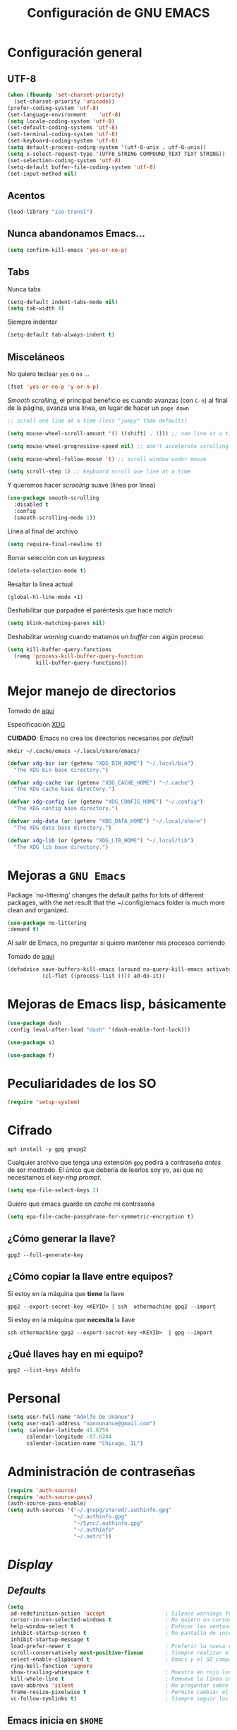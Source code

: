 #+TITLE: Configuración de GNU EMACS
#+AUTHOR: Adolfo De Unánue
#+EMAIL: nanounanue@gmail.com
#+STARTUP: showeverything
#+STARTUP: nohideblocks
#+STARTUP: indent
#+PROPERTY: header-args:emacs-lisp :tangle ~/.config/emacs/elisp/setup-main.el
#+PROPERTY:    header-args:shell  :tangle no
#+PROPERTY:    header-args        :results silent   :eval no-export   :comments org
#+OPTIONS:     num:nil toc:nil todo:nil tasks:nil tags:nil
#+OPTIONS:     skip:nil author:nil email:nil creator:nil timestamp:nil
#+INFOJS_OPT:  view:nil toc:nil ltoc:t mouse:underline buttons:0 path:http://orgmode.org/org-info.js
#+TAGS: emacs


* Configuración general

** UTF-8

#+BEGIN_SRC emacs-lisp
  (when (fboundp 'set-charset-priority)
    (set-charset-priority 'unicode))
  (prefer-coding-system 'utf-8)
  (set-language-environment    'utf-8)
  (setq locale-coding-system 'utf-8)
  (set-default-coding-systems 'utf-8)
  (set-terminal-coding-system 'utf-8)
  (set-keyboard-coding-system 'utf-8)
  (setq default-process-coding-system '(utf-8-unix . utf-8-unix))
  (setq x-select-request-type '(UTF8_STRING COMPOUND_TEXT TEXT STRING))
  (set-selection-coding-system 'utf-8)
  (setq-default buffer-file-coding-system 'utf-8)
  (set-input-method nil)
#+END_SRC


** Acentos

#+BEGIN_SRC emacs-lisp
(load-library "iso-transl")
#+END_SRC

** Nunca abandonamos Emacs...

#+BEGIN_SRC emacs-lisp
(setq confirm-kill-emacs 'yes-or-no-p)
#+END_SRC


** Tabs

Nunca tabs

#+BEGIN_SRC emacs-lisp
(setq-default indent-tabs-mode nil)
(setq tab-width 4)
#+END_SRC

Siempre indentar

#+BEGIN_SRC emacs-lisp
(setq-default tab-always-indent t)
#+END_SRC

** Misceláneos

No quiero teclear =yes= o =no= ...

#+BEGIN_SRC emacs-lisp
(fset 'yes-or-no-p 'y-or-n-p)
#+END_SRC

/Smooth scrolling/, el principal beneficio es cuando avanzas (con =C-n=)
al final de la página, avanza una linea, en lugar de hacer un =page down=

#+BEGIN_SRC emacs-lisp
;; scroll one line at a time (less "jumpy" than defaults)

(setq mouse-wheel-scroll-amount '(1 ((shift) . 1))) ;; one line at a time

(setq mouse-wheel-progressive-speed nil) ;; don't accelerate scrolling

(setq mouse-wheel-follow-mouse 't) ;; scroll window under mouse

(setq scroll-step 1) ;; keyboard scroll one line at a time
#+END_SRC

Y queremos hacer /scrooling/ suave (línea por línea)

#+BEGIN_SRC emacs-lisp
(use-package smooth-scrolling
  :disabled t
  :config
  (smooth-scrolling-mode 1))
#+END_SRC

Línea al final del archivo

#+BEGIN_SRC emacs-lisp
(setq require-final-newline t)
#+END_SRC

Borrar selección con un /keypress/

#+BEGIN_SRC emacs-lisp
(delete-selection-mode t)
#+END_SRC

Resaltar la línea actual

#+BEGIN_SRC emacs-lisp
(global-hl-line-mode +1)
#+END_SRC

Deshabilitar que parpadeé el paréntesis que hace /match/

#+BEGIN_SRC emacs-lisp
(setq blink-matching-paren nil)
#+END_SRC

Deshabilitar /warning/ cuando matamos un /buffer/ con algún proceso

#+BEGIN_SRC emacs-lisp
(setq kill-buffer-query-functions
  (remq 'process-kill-buffer-query-function
         kill-buffer-query-functions))
#+END_SRC

* Mejor manejo de directorios

  Tomado de [[https://github.com/rememberYou/.emacs.d/blob/master/config.org][aquí]]

  Especificación [[https://specifications.freedesktop.org/basedir-spec/basedir-spec-latest.html][XDG]]

  *CUIDADO*: Emacs no crea los directorios necesarios por /default/

  #+begin_src shell
  mkdir ~/.cache/emacs ~/.local/share/emacs/
  #+end_src


  #+begin_src emacs-lisp
  (defvar xdg-bin (or (getenv "XDG_BIN_HOME") "~/.local/bin")
    "The XDG bin base directory.")

  (defvar xdg-cache (or (getenv "XDG_CACHE_HOME") "~/.cache")
    "The XDG cache base directory.")

  (defvar xdg-config (or (getenv "XDG_CONFIG_HOME") "~/.config")
    "The XDG config base directory.")

  (defvar xdg-data (or (getenv "XDG_DATA_HOME") "~/.local/share")
    "The XDG data base directory.")

  (defvar xdg-lib (or (getenv "XDG_LIB_HOME") "~/.local/lib")
    "The XDG lib base directory.")
  #+end_src


* Mejoras a =GNU Emacs=

Package `no-littering' changes the default paths for lots of
different packages, with the net result that the ~/.config/emacs folder
is much more clean and organized.

#+begin_src emacs-lisp
(use-package no-littering
:demand t)
#+end_src

Al salir de Emacs, no preguntar si quiero mantener mis procesos corriendo

Tomado de [[http://timothypratley.blogspot.com/2015/07/seven-specialty-emacs-settings-with-big.html][aquí]]

#+begin_src emacs-lisp
(defadvice save-buffers-kill-emacs (around no-query-kill-emacs activate)
           (cl-flet ((process-list ())) ad-do-it))
#+end_src

* Mejoras de Emacs lisp, básicamente

#+begin_src emacs-lisp
(use-package dash
:config (eval-after-load "dash" '(dash-enable-font-lock)))

(use-package s)

(use-package f)
#+end_src

* Peculiaridades de los SO

#+BEGIN_SRC emacs-lisp
(require 'setup-system)
#+END_SRC


* Cifrado

#+BEGIN_SRC shell :dir /sudo::
apt install -y gpg gnupg2
#+END_SRC

Cualquier archivo que tenga una extensión =gpg= pedirá a contraseña /antes/ de ser mostrado.
El único que debería de leerlos soy yo, así que no necesitamos el /key-ring prompt/.

#+BEGIN_SRC emacs-lisp
(setq epa-file-select-keys 2)
#+END_SRC

Quiero que emacs guarde en /cache/ mi contraseña

#+BEGIN_SRC emacs-lisp
(setq epa-file-cache-passphrase-for-symmetric-encryption t)
#+END_SRC


** ¿Cómo generar la llave?

#+begin_src shell
gpg2 --full-generate-key
#+end_src

** ¿Cómo copiar la llave entre equipos?

Si estoy en la máquina que *tiene* la llave

#+begin_src shell
gpg2 --export-secret-key <KEYID> | ssh  othermachine gpg2 --import
#+end_src

Si estoy en la máquina que *necesita* la llave

#+begin_src shell
ssh othermachine gpg2 --export-secret-key <KEYID>  | gpg --import
#+end_src

** ¿Qué llaves hay en mi equipo?

#+begin_src shell
gpg2 --list-keys Adolfo
#+end_src

* Personal

#+BEGIN_SRC emacs-lisp
(setq user-full-name "Adolfo De Unánue")
(setq user-mail-address "nanounanue@gmail.com")
(setq  calendar-latitude 41.8756
      calendar-longitude -87.6244
      calendar-location-name "Chicago, IL")
#+END_SRC

* Administración de contraseñas

#+BEGIN_SRC emacs-lisp
(require 'auth-source)
(require 'auth-source-pass)
(auth-source-pass-enable)
(setq auth-sources '("~/.gnupg/shared/.authinfo.gpg"
                     "~/.authinfo.gpg"
                     "~/Sync/.authinfo.gpg"
                     "~/.authinfo"
                     "~/.netrc"))

#+END_SRC

* /Display/

** /Defaults/

#+BEGIN_SRC emacs-lisp
  (setq
   ad-redefinition-action 'accept                   ; Silence warnings for redefinition
   cursor-in-non-selected-windows t                 ; No quiero un cursor en las ventanas inactivas
   help-window-select t                             ; Enfocar las ventanas de ayuda cuando son abiertas
   inhibit-startup-screen t                         ; No pantalla de inicio
   inhibit-startup-message t
   load-prefer-newer t                              ; Preferir la nueva versión de un archivo
   scroll-conservatively most-positive-fixnum       ; Siempre realizar el scroll línea a línea
   select-enable-clipboard t                        ; Emacs y el SO comparten el clipboard
   ring-bell-function 'ignore
   show-trailing-whiespace t                        ; Muestra en rojo los espacios en blanco al final de un párrafo
   kill-whole-line t                                ; Remueve la línea completa, en lugar de sólo limpiarla
   save-abbrevs 'silent                             ; No preguntar sobre guardar abbrevs
   frame-resize-pixelwise t                         ; Permite cambiar el tamaño de los frames como quieras (por default los cambios deben de hacerse en unidades de columnas)
   vc-follow-symlinks t)                            ; Siempre seguir los symlinks
#+END_SRC

** Emacs inicia en =$HOME=

#+BEGIN_SRC emacs-lisp
  (cd "~/")                                         ; Iniciar en el $HOME
#+END_SRC

** No quiero /toolbar/, /manubar/, /scrollbar/, etc

#+BEGIN_SRC emacs-lisp
  (tool-bar-mode -1)                                ; No quiero toolbar
  (menu-bar-mode -1)                                ; O menubar
  (unless (frame-parameter nil 'tty)                ; O scrollbar
      (scroll-bar-mode -1))
  (blink-cursor-mode -1)                            ; No quiero que parpadee el cursor
(setq-default cursor-type 'bar) 
#+END_SRC


** Formato de reloj

#+BEGIN_SRC emacs-lisp
(setq display-time-24hr-format t)
(setq display-time-format "%H:%M - %d %B %Y")

(display-time-mode 1)
#+END_SRC

** Fill mode

#+BEGIN_SRC emacs-lisp
  (use-feature fill
    :bind
    ("C-c F" . auto-fill-mode)
    ;("C-c T" . toggle-truncate-lines)
    :init (add-hook 'org-mode-hook 'turn-on-auto-fill)
    :diminish auto-fill>-mode)
#+END_SRC

** Unfill

#+BEGIN_SRC emacs-lisp
(use-feature unfill
  :bind
  ("M-q" . unfill-toggle)
  ("A-q" . unfill-paragraph))
#+END_SRC


* /Scratch buffer/

Tomado de [[https://emacsredux.com/blog/2014/07/25/configure-the-scratch-buffers-mode/][aquí]]

** Mode

Encuentro más útil que sea =org-mode= en lugar de /texto/

#+begin_src emacs-lisp
(setq initial-major-mode 'org-mode)
#+end_src

** Texto inicial

No me gusta que el scratch buffer contenga texto

#+begin_src emacs-lisp
(setq initial-scratch-message "")
#+end_src

** [[https://github.com/Fanael/persistent-scratch][Persistent scratch]]

Muchas veces escribo en =scratch= /buffer/, y no quiero perder esa
información.

#+begin_src emacs-lisp
(use-package persistent-scratch
  :demand t
  :config
  (persistent-scratch-setup-default)
  (setq persistent-scratch-autosave-mode t))
#+end_src


* /Customized settings/

Emacs agrega /customized settings/ a =init.el=. No me gusta. Lo mandamos a un archivo temporal.

#+begin_src emacs-lisp
 (setq custom-file (make-temp-file "emacs-custom"))
#+end_src


* Búsquedas

** Deadgrep

[[https://github.com/Wilfred/deadgrep][Repositorio]]

Usa [[file:~/dotfiles/cli.org::*ripgrep][ripgrep]] desde Emacs

#+begin_src emacs-lisp
(use-package deadgrep
:demand t
:config
(global-set-key (kbd "<f5>") #'deadgrep))
#+end_src

*** Keybindings

| key         | action                                                           |
|-------------+------------------------------------------------------------------|
| RET         | Visit the result, file or push button at point                   |
| o           | Visit the result in another window                               |
| n and p     | Move between results or buttons                                  |
| N and P     | Move between search hits                                         |
| M-n and M-p | Move between file headers                                        |
| g           | Re-run the search                                                |
| TAB         | Expand/collapse results for a file                               |
| C-c C-k     | Stop a running search                                            |
| C-u         | A prefix argument prevents searches from starting automatically. |


** Silver searcher

#+BEGIN_SRC shell :dir /sudo::
apt install -y silversearcher-ag
#+END_SRC

#+BEGIN_SRC emacs-lisp
(use-package ag
  :demand t
  :init      (setq ag-highlight-search t)
  :config
  (setq ag-reuse-window nil)
  (setq ag-reuse-buffers t)
  (setq ag-arguments '(
                       ;; Mandatory arguments for ag.el
                       ;; As per https://github.com/Wilfred/ag.el/issues/41
                       "--nogroup"
                       "--column"
                       ;; Other args
                       "--skip-vcs-ignores"
                       "--line-numbers"
                       "--smart-case"
                       "--follow"       ; follow symlinks
                       "--stats"
                       ;; It looks like the ~/.agignore is used when
                       ;; launching ag from emacs too. So the ignores from
                       ;; ~/.agignore don't have to be set here again.
                       ))
  (add-to-list 'ag-arguments "--word-regexp")
  )
#+END_SRC

Es posible [[file:~/.agignore][crear una lista de archivos a ignorar]] en las búsquedas

#+BEGIN_SRC org :tangle ~/.agignore
#.*
#+END_SRC


** Wgrep

[[https://github.com/mhayashi1120/Emacs-wgrep][Manual]]

Permite editar un /grep buffer/ y aplicar los cambios al /file buffer/

| Key     | Descripción                                                                                                                                        |
|---------+----------------------------------------------------------------------------------------------------------------------------------------------------|
| C-c C-e | Apply the changes to file buffers.                                                                                                                 |
| C-c C-u | All changes are unmarked and ignored.                                                                                                              |
| C-c C-d | Mark as delete to current line (including newline).                                                                                                |
| C-c C-r | Remove the changes in the region (these changes are not applied to the files. Of course, the remaining changes can still be applied to the files.) |
| C-c C-p | Toggle read-only area.                                                                                                                             |
| C-c C-k | Discard all changes and exit.                                                                                                                      |
| C-x C-q | Exit wgrep mode.                                                                                                                                   |


#+BEGIN_SRC emacs-lisp
(use-package wgrep
  :demand t
  :config
  (setq wgrep-auto-save-buffer t))

(use-package wgrep-ag
  :demand t
  :commands (wgrep-ag-setup)
  :hook
  (ag-mode . wgrep-ag-setup))
#+END_SRC


* /Bookmarks/

#+begin_src emacs-lisp
(setq
 ;; persistent bookmarks
 bookmark-save-flag                      t
 bookmark-default-file              (concat temp-dir "/bookmarks"))
#+end_src

* History

#+begin_quote
Provides the ability to have commands and their history saved so that
whenever you return to work, you can re-run things as you need
them. This is not a radical function, it is part of a  good user experience.
#+end_quote

#+begin_src emacs-lisp
(use-package savehist
  :demand t
  :custom
  (history-delete-duplicates t)
  (history-length t)
  (savehist-additional-variables '(kill-ring search-ring regexp-search-ring))
  (savehist-file (expand-file-name (format "%s/emacs/history" xdg-cache)))
  (savehist-save-minibuffer-history 1)
  :config (savehist-mode 1))
#+end_src

* /Indexing/

Instalamos =recoll= y sus dependencias

#+BEGIN_SRC shell :dir /sudo::
apt install -y recoll unrtf untex pstotext poppler-utils xsltproc lyx tesseract-ocr tesseract-ocr-eng tesseract-ocr-spa \
wv antiword libwpd-tools djvulibre-bin libimage-exiftool-perl unrar libwpd-dev catdoc info catdvi
#+END_SRC

Y una dependencia más (no está en el repo por alguna razón)

#+BEGIN_SRC shell
pip install epub mutagen lxml rarfile
#+END_SRC


#+BEGIN_SRC emacs-lisp
(setq locate-command "recoll")

(bind-key "C-c L" 'locate)
#+END_SRC

Es posible limitar la búsqueda a archivos =org-mode=

#+BEGIN_SRC emacs-lisp
  (defun nanounanue/locate-org-files (search-string)
    "Busca SEARCH-STRING únicamente  dentro de archivos org-mode."
    (interactive "sSearch string: ")
    (locate-with-filter search-string ".org$"))

  (bind-key "C-c O" 'nanounanue/locate-org-files)
#+END_SRC

También es posible restringir a buscar en mis notas:

#+BEGIN_SRC emacs-lisp :tangle no
      (defun locate-my-org-files (search-string)
        (let ((tech (concat (getenv "HOME") "/technical"))
              (pers (concat (getenv "HOME") "/personal"))
              (note (concat (getenv "HOME") "/notes"))
              (jrnl (concat (getenv "HOME") "/journal")))
          (-flatten (list "mdfind"
                   (if (file-exists-p tech) (list "-onlyin" tech))
                   (if (file-exists-p pers) (list "-onlyin" pers))
                   (if (file-exists-p note) (list "-onlyin" note))
                   (if (file-exists-p jrnl) (list "-onlyin" jrnl))
                   "-interpret" search-string))))

      (setq locate-make-command-line 'locate-my-org-files)
#+END_SRC


* Mover

Mover /buffers/ en las ventanas

#+BEGIN_SRC emacs-lisp
(use-package buffer-move
  ;ensure t
  :bind (("C-c w <up>"    . buf-move-up)
         ("C-c w <down>"  . buf-move-down)
         ("C-c w <left>"  . buf-move-left)
         ("C-c w <right>" . buf-move-right)))
#+END_SRC


* Navegar

** =switch-window=

#+BEGIN_SRC emacs-lisp
(use-package switch-window
  :config
    (setq switch-window-input-style 'minibuffer)
    (setq switch-window-increase 4)
    (setq switch-window-threshold 2)
    (setq switch-window-shortcut-style 'qwerty)
    (setq switch-window-qwerty-shortcuts
        '("a" "s" "d" "f" "j" "k" "l" "i" "o"))
  :bind
    ([remap other-window] . switch-window))
#+END_SRC

** =avy=

/Quick text navigation!/ =avy= permite "brincar" a cualquier lugar del
/buffer/

#+BEGIN_SRC emacs-lisp
(use-package avy
  :bind
  ("C-c SPC" . avy-goto-char-2)
  (:map isearch-mode-map
	           (("C-'" . avy-isearch)))
  :config
  (setq avy-background t
        avy-highlight-first t
        avy-style 'at-full))
#+END_SRC

** windmove

Usa =shift + arrow keys= para moverte entre /buffers/ visibles

#+BEGIN_SRC emacs-lisp
(use-package windmove
  :bind
  ("C-x <up>" . windmove-up)
  ("C-x <down>" . windmove-down)
  ("C-x <left>" . windmove-left)
  ("C-x <right>" . windmove-right))
#+END_SRC

** [[https://github.com/Malabarba/beacon][beacon]]

#+begin_src emacs-lisp
(use-package beacon
  :diminish beacon-mode
  :config
  ;; show cursor post-scroll
  (beacon-mode 1)
  (setq beacon-blink-when-point-moves-vertically 1))
#+end_src

* Dired

=C-x d=

Pequeñas modificaciones


#+BEGIN_SRC emacs-lisp
(use-feature dired
  :demand t
  :delight "Dired "
  :custom
  ;; Copiar/Borrar recursivamente
  (dired-recursive-deletes 'always)
  (dired-recursive-copies 'always)
  (dired-ls-F-marks-symlinks nil)
  (dired-dwim-target t)
  ;; Tamaños en "humano"
  (dired-listing-switches "-alh --group-directories-first")
  )
#+END_SRC

Este paquete esconde los detalles feos al mostrar el directorio
(usr =(= para mostar / no mostrar)

#+BEGIN_SRC emacs-lisp
  (use-feature dired-details
    ;ensure nil
    :init   (setq dired-details-hidden-string "* ")
    :config (dired-details-install))
#+END_SRC

Y también podemos agregar los logs de =git= con =)=

#+begin_src emacs-lisp
(use-package dired-git-info
  :ensure t
  :bind (:map dired-mode-map (")" . dired-git-info-mode)))
#+end_src


Echar un /vistazo/ sin cargar en el /buffer/

#+BEGIN_SRC emacs-lisp
  (use-package peep-dired
    :defer t ; don't access `dired-mode-map' until `peep-dired' is loaded
    :bind (:map dired-mode-map
                ("P" . peep-dired)))
#+END_SRC

Más extensiones en [[http://www.masteringemacs.org/articles/2014/04/10/dired-shell-commands-find-xargs-replacement/][dired-x]]

#+BEGIN_SRC emacs-lisp
(add-hook 'dired-load-hook
          (lambda ()
            (load "dired-x")))
#+END_SRC

Y agreguemos =dired-aux= también

#+begin_src emacs-lisp
(add-hook 'dired-load-hook
          (lambda ()
            (load "dired-x")))
#+end_src

Como /sidebar/

,#+BEGIN_SRC emacs-lisp
(use-package dired-sidebar
  ;ensure t
  :bind (("C-c s" . dired-sidebar-toggle-sidebar)))
#+END_SRC

[[https://github.com/Fuco1/dired-hacks][Dired hacks]]

#+begin_src emacs-lisp
(use-package dired-filter)
;; (use-package dired-rainbow)
;; (use-package dired-subtree)
;; (use-package dired-ranger)
;; (use-package dired-narrow)
;; (use-package dired-list)
(use-package dired-collapse)
#+end_src



* Clipboard

#+BEGIN_SRC emacs-lisp
(setq x-select-enable-primary nil)
(setq x-select-enable-clipboard t)
#+END_SRC


* Edición

** Generalidades

Mostrar el número de columna

#+BEGIN_SRC emacs-lisp
(column-number-mode t)
#+END_SRC


Muestra el paréntesis que hace /match/

#+BEGIN_SRC emacs-lisp
  (defvar show-paren-delay)
  (setq show-paren-delay 0.0)
  (show-paren-mode t)
#+END_SRC

Paréntesis con color

#+BEGIN_SRC emacs-lisp
(use-package rainbow-delimiters
  ;ensure t
  :commands rainbow-delimiters-mode
  :init
  (add-hook 'prog-mode-hook #'rainbow-delimiters-mode)
  (add-hook 'LaTex-mode-hook #'rainbow-delimiters-mode)
  (add-hook 'org-mode-hook #'rainbow-delimiters-mode))
#+END_SRC


Visualizar colores

#+BEGIN_SRC emacs-lisp
(use-package rainbow-mode
  :config
  (setq rainbow-x-colors nil)
  :hook (prog-mode . rainbow-delimiters-mode))
#+END_SRC

Seleccionar incrementalmente la sección

#+BEGIN_SRC emacs-lisp
(use-package expand-region
  :bind ("C-=" . er/expand-region))
#+END_SRC


** [[https://github.com/m00natic/vlfi][/Buffers/ grandes]]

#+BEGIN_QUOTE
This package provides the =M-x vlf command=, which visits part of
large file without loading it entirely.  The buffer uses VLF mode,
which provides several commands for moving around, searching,
comparing and editing selected part of file.
To have it offered when opening large files:
=(require 'vlf-setup)=
#+END_QUOTE


#+BEGIN_SRC emacs-lisp
  (use-package vlf
    :config
    (require 'vlf-setup))
#+END_SRC

** uniquify

#+BEGIN_SRC emacs-lisp
(use-feature uniquify
  :demand t
  :config
  (setq uniquify-buffer-name-style 'forward)
  (setq uniquify-separator "/")
  (setq uniquify-after-kill-buffer-p t)    ; rename after killing uniquified
  (setq uniquify-ignore-buffers-re "^\\*") ; don't muck with special buffers
)
#+END_SRC

** whitespace

Espacios en blanco consistentes

#+BEGIN_SRC emacs-lisp
(global-whitespace-mode -1)
(setq whitespace-style '(face tabs spaces trailing empty newline))
#+END_SRC

** [[https://www.emacswiki.org/emacs/MidnightMode][Midnight]]

Por /default/ elimina los /buffers/ obsoletos automáticamente, pero se puede configurar
para hacer otras cosas a la /medianoche/

#+BEGIN_SRC emacs-lisp
(require 'midnight)
#+END_SRC

** Auto Completa

*** Company-mode

[[http://company-mode.github.io/][company-mode]] se encargará de todo el autocompletado

Además [[https://github.com/vspinu/company-math][company-math]] insertará símbolos basados en keywords de LaTeX
(Inicia con un backslash)

#+BEGIN_SRC emacs-lisp
(use-package company
  :diminish
  :init
  (add-hook 'after-init-hook 'global-company-mode)
  :custom
  (company-dabbrev-ignore-case 'keep-prefix)
  (company-show-numbers t)
  (company-idle-delay 1)
  (company-tooltip-limit 10)
  (company-minimum-prefix-length 3)
  :bind ("C-:" . company-complete)  ; In case I don't want to wait
  )
#+END_SRC

Visualizar un poco de ayuda siempre es bueno ([[https://www.github.com/expez/company-quickhelp][company-quickhelp]]),
(requiere [[https://github.com/pitkali/pos-tip/blob/master/pos-tip.el][pos-tip]]).

#+BEGIN_SRC emacs-lisp
(use-package pos-tip)

(use-package company-quickhelp
  :config
  (company-quickhelp-mode 1))
#+END_SRC

Obvio autocompletar en el [[https://github.com/Alexander-Miller/company-shell][shell...]]

#+BEGIN_SRC emacs-lisp
(use-package company-shell
  :after company
  :config
  (add-to-list 'company-backends '(company-shell company-shell-env)))
#+END_SRC

=company-prescient= ordena de manera inteligente los candidatos
que ofrecerá =company-mode=

#+begin_src emacs-lisp
(use-package company-prescient
  :demand t
  :requires (prescient)
  :after company
  :config
  ;; Use `prescient' for Company menus.
  (company-prescient-mode +1)
  (prescient-persist-mode +1)
  (setq prescient-save-file (expand-file-name "prescient-save.el" temp-dir)))
#+end_src


** Corrector ortográfico

*** Abbrev

#+BEGIN_SRC emacs-lisp
(use-feature abbrev
  :demand t
  :delight
  :hook (text-mode . abbrev-mode)
  :custom (abbrev-file-name (expand-file-name (format "%s/emacs/abbrev_defs" xdg-data)))
  :config
  (if (file-exists-p abbrev-file-name)
      (quietly-read-abbrev-file)))
#+END_SRC


*** Flyspell
   [[http://www.emacswiki.org/emacs/FlySpell][FlySpell]] utiliza =ispell=, pero =aspell= está mejor en
   general. Como sea, instalamos los dos además del soporte a español.

   #+BEGIN_SRC shell :dir /sudo::
     apt install -y aspell aspell-es ispell ispanish
   #+END_SRC

   Usarlo en todos los archivos de texto, excepto en los =logs=

   #+BEGIN_SRC emacs-lisp
     (use-package flyspell

       :diminish
       :init
       (add-hook 'prog-mode-hook 'flyspell-prog-mode)

       (dolist (hook '(text-mode-hook org-mode-hook))
         (add-hook hook (lambda () (flyspell-mode 1))))

       (dolist (hook '(change-log-mode-hook log-edit-mode-hook org-agenda-mode-hook))
         (add-hook hook (lambda () (flyspell-mode -1))))

       :config
       (setq ispell-program-name "aspell"
             ispell-local-dictionary "en_US"
             ispell-dictionary "american" ; better for aspell
             ispell-extra-args '("--sug-mode=ultra" "--lang=en_US")
             ispell-list-command "--list"
             ispell-local-dictionary-alist '(("en_US" "[[:alpha:]]" "[^[:alpha:]]" "['‘’]"
                                           t ; Many other characters
                                           ("-d" "en_US") nil utf-8)))
       (set-face-underline 'flyspell-incorrect
                           '(:color "#dc322f" :style line))


       :hook (org-mode . (lambda () (setq ispell-parser 'tex)))
       :bind (:map flyspell-mode-map
                   ("C-c d s" . nanounanue/change-dictionary-spanish)
                   ("C-c d e" . nanounanue/change-dictionary-english)))
   #+END_SRC

#+BEGIN_SRC emacs-lisp :tangle no
(use-package flyspell-correct-ivy
  :after (flyspell ivy)
  :init (setq flyspell-correct-interface #'flyspell-correct-ivy))
#+END_SRC

** Número de líneas

#+BEGIN_SRC emacs-lisp
(add-hook 'prog-mode-hook 'display-line-numbers-mode)
(setq display-line-numbers "%4d \u2502 ")
#+END_SRC

** Cosas que hacer al guardar un archivo

Remover espacios al final

#+BEGIN_SRC emacs-lisp :tangle no
(add-hook 'before-save-hook 'delete-trailing-whitespace)
#+END_SRC

Si un archivo empieza con /she-bang/ =#!= , volverlo ejecutable

#+BEGIN_SRC emacs-lisp
(add-hook 'after-save-hook
        'executable-make-buffer-file-executable-if-script-p)
#+END_SRC

Si algún programa cambia un archivo que esta abierto en GNU/Emacs,
automáticamente actualizar los cambios

#+BEGIN_SRC emacs-lisp
(global-auto-revert-mode t)
#+END_SRC

Guardar la posición en el archivo donde me quedé

#+BEGIN_SRC emacs-lisp
  (save-place-mode 1)
  (setq save-place-forget-unreadable-files t
        save-place-skip-check-regexp "\\`/\\(?:cdrom\\|floppy\\|mnt\\|/[0-9]\\|\\(?:[^@/:]*@\\)?[^@/:]*[^@/:.]:\\)")
#+END_SRC


** Regexp

Emacs tiene /su/ propia versión de expresiones regulares, lo cual hace
un poco doloroso usarlo, ya que tienes que luchar por recordar si es
POSIX, Emacs, etc. =[[https://www.emacswiki.org/emacs/VisualRegexp][Visual regexp]]= es un paquete que ayuda con esto.

Usaremos el estilo [[https://www.debuggex.com/cheatsheet/regex/pcre][PCRE]] (/[[https://pcre.org][Perl Compatible Regular Expressions]]/)


   #+BEGIN_SRC emacs-lisp
   (use-package pcre2el)
   (use-package visual-regexp-steroids
       :custom
       (vr/engine 'pcre2el "Use PCRE regular expressions")

       :bind
       ("C-c r" . vr/replace)
       ("C-c q" . vr/query-replace))
   #+END_SRC

** Ayuda

*** =which-key=

=which-key= ayuda a que descubras y explores Emacs. Si inicias a teclear
un comando y te detienes, =which-key= abre un /buffer/ inferior con sugerencias.

#+BEGIN_SRC emacs-lisp
(use-package which-key
  :demand t
  :diminish which-key-mode
  :config
  (setq which-key-key-replacement-alist
        '(("<\\([[:alnum:]-]+\\)>" . "\\1")
          ("left"                  . "◀")
          ("right"                 . "▶")
          ("up"                    . "▲")
          ("down"                  . "▼")
          ("delete"                . "DEL") ; delete key
          ("\\`DEL\\'"             . "BS") ; backspace key
          ("next"                  . "PgDn")
          ("prior"                 . "PgUp"))

        ;; List of "special" keys for which a KEY is displayed as just
        ;; K but with "inverted video" face... not sure I like this.
        which-key-special-keys '("RET" "DEL" ; delete key
                                 "ESC" "BS" ; backspace key
                                 "SPC" "TAB")

        ;; Replacements for how part or whole of FUNCTION is replaced:
        which-key-description-replacement-alist
        '(("Prefix Command" . "prefix")
          ("\\`calc-"       . "") ; Hide "calc-" prefixes when listing M-x calc keys
          ("\\`projectile-" . "𝓟/")
          ("\\`org-babel-"  . "ob/"))

        ;; Underlines commands to emphasize some functions:
        which-key-highlighted-command-list
        '("\\(rectangle-\\)\\|\\(-rectangle\\)"
          "\\`org-"))
  (which-key-mode)
  (which-key-setup-minibuffer))
#+END_SRC

*** bughunter

Ayuda a cazar  errores en el archivo =init.el=

[[https://github.com/Malabarba/elisp-bug-hunter][Ver aquí]]

#+BEGIN_SRC emacs-lisp
(use-package bug-hunter)
#+END_SRC

*** [[https://github.com/Wilfred/helpful][helpful]]
Alternativa a la ayuda de Emacs

#+BEGIN_SRC emacs-lisp
  (use-package helpful
    :bind
    ("C-h f"   . helpful-callable)
    ("C-h v"   . helpful-variable)
    ("C-h k"   . helpful-key)
    ("C-c C-d" . helpful-at-point)
    ("C-h F"   . helpful-function)
    ("C-h C"   . helpful-command))
#+END_SRC


*** man

#+BEGIN_SRC emacs-lisp
(use-package man
  :config
  (setq Man-notify-method 'pushy)
  (setq woman-manpath
        `(
          "/usr/share/man/" "/usr/local/man/" ;; System
          (format "%s/local/man" config-basedir) ;; Private environment
          )))
#+END_SRC

** Backups

Todos los backups en un sólo lugar (encontrado [[http://whattheemacsd.com/init.el-02.html][aquí]])

#+BEGIN_SRC emacs-lisp
(setq backup-directory-alist
      `(("." . ,(expand-file-name
                 (concat user-emacs-directory "backups")))))
#+END_SRC

Tramp también lo tiene que hacer
#+BEGIN_SRC emacs-lisp
(setq tramp-backup-directory-alist backup-directory-alist)
#+END_SRC

No importa si están bajo =git=

#+BEGIN_SRC emacs-lisp
(setq vc-make-backup-files t)
#+END_SRC

** saveplace

=saveplace= recuerda la posición de cada archivo que visitas,
preservándola entre sesiones.

#+begin_src emacs-lisp
(use-feature saveplace
  :demand t
  :config
  (save-place-mode +1))
#+end_src


** [[https://github.com/alphapapa/outshine][outshine]]

Org-mode for non-Org buffers

#+begin_src emacs-lisp
(use-package outshine)
#+end_src

** [[https://www.emacswiki.org/emacs/SkeletonMode][Skeleton]]

#+begin_src emacs-lisp
;; Global
(defun insert-date (str)
  "Insert current date in ISO 8601.
    Typing 'v' will insert the current date verbosely.
    Typing 't' will append the time in H:M:S to either format."
  (interactive "sType (v) for verbose date | (t) for time: ")
  (if (string-match-p "v" str)
      (insert (format-time-string "%B %e, %Y"))
    (insert (format-time-string "%Y-%m-%d")))
  (when (string-match-p "t" str)
    (insert (format-time-string " %T"))))

(define-skeleton insert-iso-date-skeleton
  "Skeleton wrapper for INSERT-DATE"
  "ISO Date"
  '(insert-date ""))

(define-skeleton insert-verbose-date-skeleton
  "Skeleton wrapper for INSERT-DATE"
  "Verbose Date"
  '(insert-date "v"))

;; C
(define-skeleton c-skeleton-hello
  "Inserts a simple 'hello-world' program in C."
  "Name: "
  "#include<stdio.h>\n\n"
  "int main (int argc, char *argv[]) {\n"
  _  >"printf(\"%s\", \"Hello world.\\n\");\n"
  >"return 0;\n"
  "}\n")

;; Org
(define-skeleton org-skeleton-header
  "Insert document headers."
  "Title: "
  "#+TITLE: " str | (buffer-name) "\n"
  "#+AUTHOR: " (user-full-name) "\n"
  "#+DATE: " (insert-date "v") "\n"
  "#+OPTIONS: ':true *:true toc:nil num:nil" _)

(define-skeleton org-skeleton-latex-header
  "Insert document headers and essential LaTeX header options."
  "options"
  '(org-skeleton-header)
  "\n#+LaTeX_HEADER: \\renewcommand{\\thesection}{\\hspace*{-1.0em}}\n"
  "#+LaTeX_HEADER: \\renewcommand{\\thesubsection}{\\hspace*{-1.0em}}\n"
  "#+LaTeX_HEADER: \\setlength{\\parindent}{0pt}\n"
  "#+LaTeX_HEADER: \\usepackage[margin=1in]{geometry}\n" _)

;; LaTeX
(define-skeleton latex-skeleton-begin
  "Insert a LaTeX BEGIN block."
  "Block type: "
  "\\begin{" str | "align*" "}\n" _ "\n\\end{" str | "align*" "}\n")

;; BibTeX
(defun bibtex-insert-citation (str)
  "Insert a BibTeX citation.
  Begin by inserting the citation type, then call
  BIBTEX-SKELETON-CITATION to prompt for a label and insert the rest."
  (interactive "s(a)rticle | (b)ook | (c)ollection | (w)ebsite: ")
  (let ((type))
    (cond ((string-match-p "^a\\|rticle" str)
           (setq type "article"))
          ((string-match-p "^b\\|ook" str)
           (setq type "book"))
          ((string-match-p "^c\\|ollection" str)
           (setq type "incollection"))
          ((string-match-p "^w\\|ebsite" str)
           (setq type "misc")))
    (insert "@"type"{"))
  (bibtex-skeleton-citation))

(define-skeleton bibtex-skeleton-citation
  "Insert the contents of a BibTeX citation starting with the label."
  "Label: "
  str | "label" ",\n"
  >"author     = \"\",\n"
  >"title      = \"\",\n"
  >"%journal   = \"\",\n"
  >"%booktitle = \"\",\n"
  >"%publisher = \"\",\n"
  >"%editor    = \"\",\n"
  >"%volume    = \"\",\n"
  >"%number    = \"\",\n"
  >"%series    = \"\",\n"
  >"%edition   = \"\",\n"
  >"%address   = \"\",\n"
  >"%type      = \"\",\n"
  >"%chapter   = \"\",\n"
  >"%pages     = \"\",\n"
  >"%year      = \"\",\n"
  >"%month     = \"\",\n"
  >"%url       = \"\",\n"
  >"note       = \"Accessed " '(insert-date "t") "\",\n"
  "},\n" _
  )

(define-skeleton bibtex-skeleton-insert-citation
  "Skeleton wrapper for BIBTEX-INSERT-CITATION"
  "(a)rticle | (b)ook | (c)ollection | (w)ebsite: "
  "(bibtex-insert-citation \"" str "\")"_)


#+end_src



** Projectile

[[https://www.projectile.mx/en/latest/][Sitio web]]

#+BEGIN_SRC emacs-lisp
(use-package projectile
  :demand t
  :init
  (setq projectile-enable-caching t
        projectile-indexing-method 'alien
        projectile-globally-ignored-files '(".DS_Store" "Icon" "TAGS")
        projectile-globally-ignored-file-suffixes '(".elc" ".pyc" ".o" ".class"))
  :bind-keymap
  ("C-c p" . projectile-command-map)
  ("s-p"   . projectile-command-map)
  :custom
  (projectile-completion-system 'ivy)
  (projectile-enable-caching t)
  (projectile-mode-line '(:eval (projectile-project-name)))
  :config
  (projectile-mode +1)
  (projectile-global-mode)
  (setq projectile-switch-project-action 'projectile-find-file) ;; The action by default is select a directory inside the project
  (setq projectile-find-dir-includes-top-level t) ;; including the top directory
  )
#+END_SRC

Usar =counsel=

#+BEGIN_SRC emacs-lisp
(use-package counsel-projectile
  :after projectile
  :demand t
  :config
  (counsel-projectile-mode 1))
#+END_SRC


** Escribiendo en serio

*** Escribiendo propiamente: [[https://github.com/bnbeckwith/writegood-mode][=writegood-mode=]]

Resalta las malas elecciones de palabras entre otras cosas

#+BEGIN_SRC emacs-lisp
(use-package writegood-mode
  :bind ("C-c g" . writegood-mode)
  :config
  (add-to-list 'writegood-weasel-words "actionable"))
#+END_SRC

*** "distraction-free writing mode"

#+BEGIN_SRC emacs-lisp
(use-package writeroom-mode)
#+END_SRC

También se puede usar [[https://github.com/joaotavora/darkroom][darkroom]]

#+BEGIN_SRC emacs-lisp
(use-package darkroom
  :bind
  ([f7] . darkroom-tentative-mode))
#+END_SRC

** Lorem ipsum

#+begin_src emacs-lisp
(use-package lorem-ipsum
  :bind (("C-c C-v l" . lorem-ipsum-insert-list)
         ("C-c C-v p" . lorem-ipsum-insert-paragraphs)
         ("C-c C-v s" . lorem-ipsum-insert-sentences)))
#+end_src

** [[https://github.com/sshaw/copy-as-format][copy as format]]

#+begin_src emacs-lisp
(use-package copy-as-format)
#+end_src

* Herramientas

** Git

Muestra los cambios en archivos controlados por =git=

#+BEGIN_SRC emacs-lisp
  (use-package git-gutter-fringe
     :diminish git-gutter-mode
     :init (setq git-gutter-fr:side 'right-fringe)
     :config (global-git-gutter-mode t))
#+END_SRC

***  [[https://github.com/pidu/git-timemachine][Git Time Machine]] permite navegar entre versiones históricas de un
 archivo

[[http://emacsredux.com/blog/2014/07/22/travel-back-and-forward-in-git-history/][Gif animado describiendo comportamiento]]

| Key | description                                                             |
|-----+-------------------------------------------------------------------------|
| p   | Visit previous historic version                                         |
| n   | Visit next historic version                                             |
| w   | Copy the abbreviated hash of the current historic version               |
| W   | Copy the full hash of the current historic version                      |
| g   | Goto nth revision                                                       |
| q   | Exit the time machine.                                                  |
| b   | Run magit-blame on the currently visited revision (if magit available). |

#+BEGIN_SRC emacs-lisp
(use-package git-timemachine)
#+END_SRC

*** [[https://github.com/rmuslimov/browse-at-remote/tree/master][Browse at remote]]

#+begin_quote
This package is easiest way to open particular link on
github/gitlab/bitbucket/stash/git.savannah.gnu.org/sourcehut from
Emacs
#+end_quote

#+begin_src emacs-lisp
(use-package browse-at-remote
  :bind
  (("C-c b r" . browse-at-remote)))
#+end_src

*** [[https://emacsgifs.github.io/758861381898637313-smerge-mode][Merging conflicts!]]

#+begin_src emacs-lisp
(use-package smerge-mode
  :after hydra
  :hook (magit-diff-visit-file . (lambda ()
                                   (when smerge-mode
                                     (hydra-merge/body)))))
#+end_src

** smeargle - Highlighting Regions by Last Updated Time

#+begin_src emacs-lisp
(use-package smeargle
:config
(custom-set-variables
 '(smeargle-colors '((older-than-1day   . "red")
                     (older-than-3day   . "green")
                     (older-than-1week  . "yellow")
                     (older-than-2week  . nil)
                     (older-than-1month . "orange")
                     (older-than-3month . "pink")
                     (older-than-6month . "cyan")
                     (older-than-1year . "grey50"))))
(custom-set-variables
 '(smeargle-age-colors '((0 . nil)
                         (1 . "grey80")
                         (2 . "grey70")
                         (3 . "grey60")
                         (4 . "grey50")
                         (5 . "grey40")
                         (6 . "grey30")
                         (7 . "grey20")
                         (8 . "grey10"))))
;; Highlight regions at opening file
; (add-hook 'find-file-hook 'smeargle)

;; Updating after save buffer
;(add-hook 'after-save-hook 'smeargle)
)
#+end_src


** [[https://www.emacswiki.org/emacs/EdiffMode][(E)Diff]]

#+BEGIN_SRC emacs-lisp
  (use-package ediff
    :config
    (setq diff-switches "-u")
    (autoload 'diff-mode "diff-mode" "Diff major mode" t)
    (setq ediff-auto-refine-limit (* 2 14000))
    (setq ediff-window-setup-function 'ediff-setup-windows-plain)
    (setq ediff-split-window-function (lambda (&optional arg)
                                        (if (> (frame-width) 160)
                                            (split-window-horizontally arg)
                                          (split-window-vertically arg)))))
#+END_SRC

** Docker

#+BEGIN_SRC emacs-lisp
(use-package docker)

(use-package dockerfile-mode
  :delight dockerfile-mode "δ"
  :mode "Dockerfile$")

(use-package docker-compose-mode
  :mode "docker-compose.yml")
#+END_SRC

** Magit

[[http://philjackson.github.com/magit/magit.html][Magit]] es de lo mejor que le ha pasado a Emacs. Este modo junto con
=org-mode= hacen que mis días en Emacs sean felices.

#+BEGIN_SRC emacs-lisp
  (use-package magit
    :commands magit-status magit-blame
    :init
    (defadvice magit-status (around magit-fullscreen activate)
      (window-configuration-to-register :magit-fullscreen)
      ad-do-it
      (delete-other-windows))
    :config
    (setq magit-completing-read-function 'ivy-completing-read)
    (setq magit-branch-arguments nil
          ;; use ido to look for branches
          magit-completing-read-function 'magit-ido-completing-read
          ;; don't put "origin-" in front of new branch names by default
          magit-default-tracking-name-function 'magit-default-tracking-name-branch-only
          magit-push-always-verify nil
          ;; Get rid of the previous advice to go into fullscreen
          magit-restore-window-configuration t)

    :bind
    ("C-x g s" . magit-status)
    ("C-x g x" . magit-checkout)
    ("C-x g c" . magit-commit)
    ("C-x g p" . magit-push)
    ("C-x g u" . magit-pull)
    ("C-x g e" . magit-ediff-resolve)
    ("C-x g r" . magit-rebase-interactive))
#+END_SRC

La configuración la tomé de *Howard Abrams*

*** Magit ToDos
Incluir los =TODOs= en la ventana de =magit=

#+BEGIN_SRC emacs-lisp
(use-package magit-todos
  :config (magit-todos-mode))
#+END_SRC

*** Magit popup

#+begin_src emacs-lisp
(use-package magit-popup)
#+end_src

** EPUB

Leer archivos =EPUB= en Emacs!

#+BEGIN_SRC emacs-lisp
(use-package nov
  :mode ("\\.epub\\'" . nov-mode)
  :custom (nov-text-width 75))
#+END_SRC

** Gnuplot

Para gráficas rápidas (incluido desde las tablas de org-mode)

#+BEGIN_SRC shell :dir /sudo::
apt install gnuplot
#+END_SRC

#+BEGIN_SRC emacs-lisp
(use-package gnuplot
  ;ensure-system-package gnuplot
  :defer 2)

(use-package gnuplot-mode
  :after gnuplot
  :mode "\\.gp\\'")
#+END_SRC

** Markdown

Keybindings en [[http://jblevins.org/projects/markdown-mode/][Markdown Mode for Emacs]]
Tutorial: http://jblevins.org/projects/markdown-mode/

#+BEGIN_SRC emacs-lisp
(use-package markdown-mode

  :commands (markdown-mode gfm-mode)
  :delight markdown-mode "μ"
  :mode (("README\\.md\\'" . gfm-mode)
         ("\\.md\\'" . markdown-mode)
         ("\\.markdown\\'" . markdown-mode))
  :init (setq markdown-command "multimarkdown"))
#+END_SRC

*** Preview

#+BEGIN_SRC emacs-lisp
(use-package markdown-preview-mode
  :after markdown-mode
  :custom
  (markdown-preview-javascript
   (list (concat "https://github.com/highlightjs/highlight.js/"
                 "9.15.6/highlight.min.js")
         "<script>
            $(document).on('mdContentChange', function() {
              $('pre code').each(function(i, block)  {
                hljs.highlightBlock(block);
              });
            });
          </script>"))
  (markdown-preview-stylesheets
   (list (concat "https://cdnjs.cloudflare.com/ajax/libs/github-markdown-css/"
                 "3.0.1/github-markdown.min.css")
         (concat "https://github.com/highlightjs/highlight.js/"
                 "9.15.6/styles/github.min.css")

         "<style>
            .markdown-body {
              box-sizing: border-box;
              min-width: 200px;
              max-width: 980px;
              margin: 0 auto;
              padding: 45px;
            }

            @media (max-width: 767px) { .markdown-body { padding: 15px; } }
          </style>")))
#+END_SRC

*** ToC

Tabla de contenidos (ToC) a partir del /buffer/ de markdown

Crear el ToC: =markdown-toc-generate-or-refresh-toc=
Actualizar el ToC: =markdown-toc-refresh-toc=

#+begin_src emacs-lisp
(use-package markdown-toc)
#+end_src

** JSON

#+BEGIN_SRC emacs-lisp
(use-package json-mode
  :delight json-mode "J"
  :mode "\\.json"
  :hook (before-save . nanounanue/json-mode-before-save-hook))

(use-package json-navigator)
(use-package json-reformat)
#+END_SRC

** jq

Para editar /scripts/ de [[https://stedolan.github.io/jq/][=jq=]]

Como =sed= pero para =JSON=

#+begin_src shell :dir /sudo::
apt install -y jq
#+end_src

#+begin_src emacs-lisp
  (use-package jq-mode
    :config
    (add-to-list 'auto-mode-alist '("\\.jq$" . jq-mode))

    ;; jq-mode can also be used interactively in a JSON buffer.
    ;; Press C-g to abort, C-j for newline, RET commits any changes.
    (with-eval-after-load "json-mode"
      (define-key json-mode-map (kbd "C-c C-j") #'jq-interactively)))
#+end_src

** YAML

#+BEGIN_SRC emacs-lisp
(use-package yaml-mode
  :mode "\\.ya?ml"
  :config
  (add-hook 'yaml-mode-hook 'flycheck-mode)
  (add-hook 'yaml-mode-hook 'flyspell-mode))

(use-package yaml-tomato)
#+END_SRC


** PlantUML

#+BEGIN_SRC shell :dir /sudo::
apt install -y plantuml
#+END_SRC

#+BEGIN_SRC emacs-lisp
(use-package plantuml-mode
  :mode "\\.plantuml"
  :config
  (setq plantuml-jar-path "~/software/org-libs/plantuml.jar"))
#+END_SRC


** Graphviz

#+BEGIN_SRC shell :dir /sudo::
apt install -y graphviz
#+END_SRC

#+BEGIN_SRC emacs-lisp
(use-package graphviz-dot-mode
  :mode "\\.dot"
  :init
  (defvar default-tab-width nil))
#+END_SRC


** CSV

#+BEGIN_SRC emacs-lisp
(use-package csv-mode
  :mode "\\.[PpTtCc][Ss][Vv]\\'"
  :config
  (progn
    (setq csv-separators '("," ";" "|" " " "\t"))))
#+END_SRC


** SSH

#+BEGIN_SRC emacs-lisp
(use-package ssh)
#+END_SRC

[[https://github.com/cjohansson/emacs-ssh-deploy][ssh-deploy]]

#+BEGIN_QUOTE
The ssh-deploy plug-in for Emacs makes it possible to effortlessly
deploy local files and directories to remote hosts via Tramp
(including but not limited to SSH, SFTP, FTP). It tries to provide
functions that can be easily used by custom scripts.
#+END_QUOTE

#+BEGIN_SRC emacs-lisp
(use-package ssh-deploy
)
#+END_SRC

** Archivos de configuración

#+BEGIN_SRC emacs-lisp
(use-package nginx-mode)

(use-package apache-mode
  :mode (
         ("\\.htaccess\\'"   . apache-mode)
         ("httpd\\.conf\\'"  . apache-mode)
         ("srm\\.conf\\'"    . apache-mode)
         ("access\\.conf\\'" . apache-mode)
         ("sites-\\(available\\|enabled\\)/" . apache-mode)
         ))

(use-feature syslog-mode
  :mode "\\.log$")

(use-package config-general-mode
  :mode (
         ("\\.conf$" . config-general-mode)
         ("\\.*rc$"  . config-general-mode)
         ))

(use-package ssh-config-mode
  :config
  (autoload 'ssh-config-mode "ssh-config-mode" t)
  :mode (("/\\.ssh/config\\'"     . ssh-config-mode)
         ("/system/ssh\\'"        . ssh-config-mode)
         ("/sshd?_config\\'"      . ssh-config-mode)
         ("/known_hosts\\'"       . ssh-known-hosts-mode)
         ("/authorized_keys2?\\'" . ssh-authorized-keys-mode)
         )
  :init
  (add-hook 'ssh-config-mode-hook 'turn-on-font-lock))

(use-package logview
  :mode (
         ("syslog\\(?:\\.[0-9]+\\)" . logview-mode)
         ("\\.log\\(?:\\.[0-9]+\\)?\\'" . logview-mode)
         ))

(use-package gitconfig-mode)

(use-package gitignore-mode)
#+END_SRC


** [[https://github.com/wasamasa/eyebrowse][eyebrowse]]

| Key                   | Explicación                         |
|-----------------------+-------------------------------------|
| =C-c C-w [un número]= | mover/crear /window configurations/ |
| =C-c C-w "=           | cerrar el /window config/           |
| =C-c C-w ,=           | nombrar el /window config/          |
| =C-c C-w [< > ']=     | navegar entre /window config/       |

#+BEGIN_SRC emacs-lisp
(use-package eyebrowse
  :config
  (eyebrowse-mode)
  (set-face-attribute 'eyebrowse-mode-line-active nil :underline t :bold nil))
#+END_SRC

* Pegar

** Webpaste

#+BEGIN_QUOTE
This mode allows to paste whole buffers or parts of buffers to
pastebin-like services. It supports more than one service and will
failover if one service fails.

[[https://github.com/etu/webpaste.el][Elis Hirwing]]
#+END_QUOTE

#+BEGIN_SRC emacs-lisp
(use-package webpaste
  :custom (webpaste-provider-priority '("ix.io" "dpaste.com")))
#+END_SRC

** Imgbb

#+BEGIN_QUOTE
 This package (=imgbb=) selects an image and upload it to imgbb, making sure to
 display the URL of the image in the minibuffer and place it in the
 kill ring.
#+END_QUOTE

#+BEGIN_SRC emacs-lisp
(use-package imgbb)
#+END_SRC

* Archivos recientes

#+BEGIN_SRC emacs-lisp
(use-package recentf
  :bind ("C-c r" . recentf-open-files)
  :init (recentf-mode)
  :custom
  (recentf-exclude (list "COMMIT_EDITMSG"
                         "~$"
                         "/scp:"
                         "/ssh:"
                         ".*-autoloads\\.el\\'"
                         "\.emacs\.d\/elpa\/"
                         "/sudo:"
                         "/tmp/"))
  (recentf-max-menu-items 15)
  (recentf-max-saved-items 200)
  (recentf-save-file (expand-file-name (format "%s/emacs/recentf" xdg-cache)))
  :config (run-at-time nil (* 5 60) 'recentf-save-list))
#+END_SRC

* Presentaciones

** =demo-it=

Paquete para hacer demostraciones. Ver por ejemplo:

- [[https://www.youtube.com/watch?v=WZVZXp-i7jQ][Demostration of demo-it]]
- [[https://github.com/howardabrams/demo-it][Repositorio de demo-it]]

 #+BEGIN_SRC emacs-lisp
 (use-package demo-it
   ;ensuret t
 )
 #+END_SRC

* Leer el =path= desde el =shell=

#+begin_src emacs-lisp
(use-package exec-path-from-shell
  :config
  (exec-path-from-shell-initialize))
#+end_src

* Terminal

#+begin_src emacs-lisp
(setq explicit-shell-file-name "/usr/bin/zsh")
(setq shell-file-name "zsh")
#+end_src

* Paquetes de soporte

** Paradox

[[https://github.com/Malabarba/paradox][Paradox]] moderniza la lista de paquetes de Emacs

#+begin_src emacs-lisp :tangle no
(use-package paradox
  :defer 1
  :after auth-source-pass
  :config
  (paradox-enable)
  (setq paradox-spinner-type 'progress-bar)
  :custom
  (paradox-automatically-start t))
#+end_src

** Ensure package in system

#+begin_src emacs-lisp :tangle no
;(use-package use-package-ensure-system-package)
#+end_src

** delight y diminish

#+begin_src emacs-lisp
(use-package delight
  :config
  (delight '((emacs-lisp-mode       "ξ" :major)
             (lisp-interaction-mode "λ" :major)
             (python-mode           "π" :major)
             (org-mode              "ομ" :major)
             (company-mode          " C"  company)
             (ivy-mode              " ι"  ivy)
             (sql-mode              "Σ"  sql)
             (projectile-mode       " ρ"  projectile)
             (eldoc-mode            " ε"  eldoc)
             (flycheck-mode         " ƒ"  flycheck)
             (flyspell-mode         ""    flyspell)))
  )


(use-package diminish)
#+end_src

** Adaptative wrap

Ver [[http://emacs.stackexchange.com/questions/7432/make-visual-line-mode-more-compatible-with-org-mode][aquí]]

#+begin_src emacs-lisp
(use-package adaptive-wrap
  :init
  ;; (global-visual-line-mode 1)   ; turns on in all buffers
  (add-hook 'text-mode-hook 'turn-on-visual-line-mode)
  (add-hook 'text-mode-hook (lambda () (setq line-move-visual nil)))
  (add-hook 'visual-line-mode-hook
	    (lambda ()
	      (adaptive-wrap-prefix-mode +1)
	      (diminish 'visual-line-mode)))
  :config
  (setq visual-line-fringe-indicators '(left-curly-arrow right-curly-arrow))
  (setq-default adaptive-wrap-extra-indent 2))
#+end_src

** EWW: /Emacs Web Wowser/

Copiado desde [[https://github.com/dakrone/eos/blob/master/eos-web.org][EOS]]

#+begin_src emacs-lisp
(use-package eww
  :init
  (setq browse-url-browser-function
        '((".*google.*maps.*" . browse-url-generic)
          ;; Github goes to firefox, but not gist
          ("http.*\/\/github.com" . browse-url-generic)
          ("groups.google.com" . browse-url-generic)
          ("docs.google.com" . browse-url-generic)
          ("melpa.org" . browse-url-generic)
          ("build.*\.elastic.co" . browse-url-generic)
          (".*-ci\.elastic.co" . browse-url-generic)
          ("internal-ci\.elastic\.co" . browse-url-generic)
          ("zendesk\.com" . browse-url-generic)
          ("salesforce\.com" . browse-url-generic)
          ("stackoverflow\.com" . browse-url-generic)
          ("apache\.org\/jira" . browse-url-generic)
          ("thepoachedegg\.net" . browse-url-generic)
          ("zoom.us" . browse-url-generic)
          ("t.co" . browse-url-generic)
          ("twitter.com" . browse-url-generic)
          ("\/\/a.co" . browse-url-generic)
          ("youtube.com" . browse-url-generic)
          ("amazon.com" . browse-url-generic)
          ("slideshare.net" . browse-url-generic)
          ("." . eww-browse-url)))
  ;;r(setq shr-external-browser 'browse-url-generic)
  (setq browse-url-generic-program (executable-find "firefox"))
  (add-hook 'eww-mode-hook #'toggle-word-wrap)
  (add-hook 'eww-mode-hook #'visual-line-mode)
  :config
  (define-key eww-mode-map "o" 'eww)
  (define-key eww-mode-map "O" 'eww-browse-with-external-browser)
  (define-key eww-mode-map "j" 'next-line)
  (define-key eww-mode-map "k" 'previous-line)


  (use-package eww-lnum
    :config
    (bind-key "f" #'eww-lnum-follow eww-mode-map)
    (bind-key "U" #'eww-lnum-universal eww-mode-map)))
#+end_src

** Search engines

#+begin_src emacs-lisp
(use-package engine-mode
  :demand t
  :init (engine-mode 1)
  :config
  ;; Use an external browser for these
  (setq engine/browser-function 'browse-url-generic)

  (defengine duckduckgo
    "https://duckduckgo.com/?q=%s"
    :keybinding "d")

  (defengine elasticsearch
    "https://github.com/elastic/elasticsearch/search?q=%s&type="
    :keybinding "e")

  (defengine x-pack
    "https://github.com/elastic/x-pack-elasticsearch/search?q=%s&type="
    :keybinding "x")

  (defengine google-maps
    "http://maps.google.com/maps?q=%s"
    :keybinding "m")

  (defengine stack-overflow
    "https://stackoverflow.com/search?q=%s"
    :keybinding "s")

  (defengine wikipedia
    "http://www.wikipedia.org/search-redirect.php?language=en&go=Go&search=%s"
    :keybinding "w"))
#+end_src

* Finalmente ...

#+BEGIN_SRC emacs-lisp
(provide 'setup-main)
#+END_SRC

